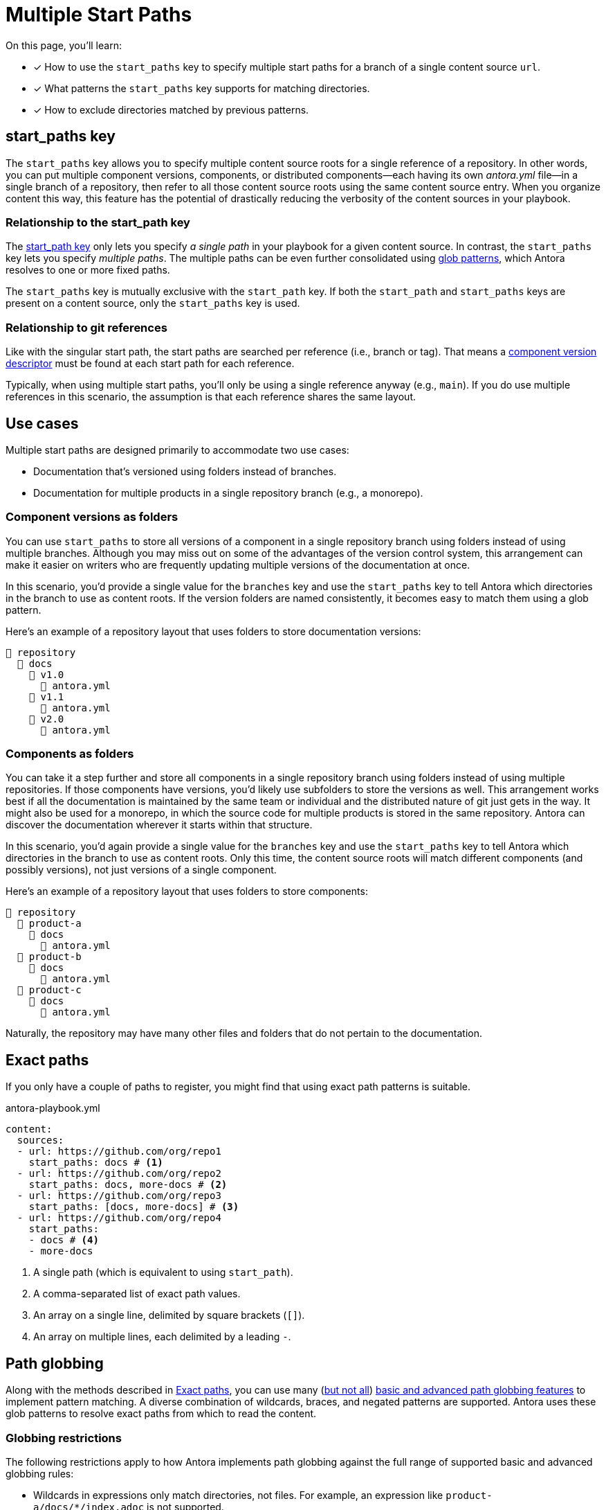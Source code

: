 = Multiple Start Paths
//The `start_paths` feature lets you register more than one Antora component version within a single repository.
//If one repository branch or tag contains multiple [.path]_antora.yml_ component descriptors, you can specify the multiple start paths for a single repository URL using the `start_paths` key.

On this page, you'll learn:

* [x] How to use the `start_paths` key to specify multiple start paths for a branch of a single content source `url`.
* [x] What patterns the `start_paths` key supports for matching directories.
* [x] How to exclude directories matched by previous patterns.

[#start-paths-key]
== start_paths key

The `start_paths` key allows you to specify multiple content source roots for a single reference of a repository.
In other words, you can put multiple component versions, components, or distributed components--each having its own [.path]_antora.yml_ file--in a single branch of a repository, then refer to all those content source roots using the same content source entry.
When you organize content this way, this feature has the potential of drastically reducing the verbosity of the content sources in your playbook.

=== Relationship to the start_path key

The xref:content-source-start-path.adoc[start_path key] only lets you specify _a single path_ in your playbook for a given content source.
In contrast, the `start_paths` key lets you specify _multiple paths_.
The multiple paths can be even further consolidated using https://en.wikipedia.org/wiki/Glob_(programming)[glob patterns^], which Antora resolves to one or more fixed paths.

The `start_paths` key is mutually exclusive with the `start_path` key.
If both the `start_path` and `start_paths` keys are present on a content source, only the `start_paths` key is used.

=== Relationship to git references

Like with the singular start path, the start paths are searched per reference (i.e., branch or tag).
That means a xref:ROOT:component-version-descriptor.adoc[component version descriptor] must be found at each start path for each reference.

Typically, when using multiple start paths, you'll only be using a single reference anyway (e.g., `main`).
If you do use multiple references in this scenario, the assumption is that each reference shares the same layout.

== Use cases

Multiple start paths are designed primarily to accommodate two use cases:

* Documentation that's versioned using folders instead of branches.
* Documentation for multiple products in a single repository branch (e.g., a monorepo).

=== Component versions as folders

You can use `start_paths` to store all versions of a component in a single repository branch using folders instead of using multiple branches.
Although you may miss out on some of the advantages of the version control system, this arrangement can make it easier on writers who are frequently updating multiple versions of the documentation at once.

In this scenario, you'd provide a single value for the `branches` key and use the `start_paths` key to tell Antora which directories in the branch to use as content roots.
If the version folders are named consistently, it becomes easy to match them using a glob pattern.

Here's an example of a repository layout that uses folders to store documentation versions:

[listing]
----
📒 repository
  📂 docs
    📂 v1.0
      📄 antora.yml
    📂 v1.1
      📄 antora.yml
    📂 v2.0
      📄 antora.yml
----

=== Components as folders

You can take it a step further and store all components in a single repository branch using folders instead of using multiple repositories.
If those components have versions, you'd likely use subfolders to store the versions as well.
This arrangement works best if all the documentation is maintained by the same team or individual and the distributed nature of git just gets in the way.
It might also be used for a monorepo, in which the source code for multiple products is stored in the same repository.
Antora can discover the documentation wherever it starts within that structure.

In this scenario, you'd again provide a single value for the `branches` key and use the `start_paths` key to tell Antora which directories in the branch to use as content roots.
Only this time, the content source roots will match different components (and possibly versions), not just versions of a single component.

Here's an example of a repository layout that uses folders to store components:

[listing]
----
📒 repository
  📂 product-a
    📂 docs
      📄 antora.yml
  📂 product-b
    📂 docs
      📄 antora.yml
  📂 product-c
    📂 docs
      📄 antora.yml
----

Naturally, the repository may have many other files and folders that do not pertain to the documentation.

[#exact-paths]
== Exact paths

If you only have a couple of paths to register, you might find that using exact path patterns is suitable.

.antora-playbook.yml
[,yaml]
----
content:
  sources:
  - url: https://github.com/org/repo1
    start_paths: docs # <.>
  - url: https://github.com/org/repo2
    start_paths: docs, more-docs # <.>
  - url: https://github.com/org/repo3
    start_paths: [docs, more-docs] # <.>
  - url: https://github.com/org/repo4
    start_paths:
    - docs # <.>
    - more-docs
----
<.> A single path (which is equivalent to using `start_path`).
<.> A comma-separated list of exact path values.
<.> An array on a single line, delimited by square brackets (`+[]+`).
<.> An array on multiple lines, each delimited by a leading `-`.

[#path-globbing]
== Path globbing

Along with the methods described in <<exact-paths>>, you can use many (<<globbing-restrictions,but not all>>) https://github.com/micromatch/picomatch#globbing-features[basic and advanced path globbing features^] to implement pattern matching.
A diverse combination of wildcards, braces, and negated patterns are supported.
Antora uses these glob patterns to resolve exact paths from which to read the content.

[#globbing-restrictions]
=== Globbing restrictions

The following restrictions apply to how Antora implements path globbing against the full range of supported basic and advanced globbing rules:

* Wildcards in expressions only match directories, not files.
For example, an expression like `product-a/docs/*/index.adoc` is not supported.
* Brace expressions must have at least two entries, even if a wildcard is present.
For example, `+docs/product-{a*,b}+` is recognized as a brace expression, but not `+docs/product-{a*}+`.
* Single brace expressions that match multiple characters do not work when following a segment that contains a wildcard.
For example, `+*/v{0..99}+` matches the start path [.path]_product-a/v2_ but not [.path]_product-a/v99_.
Instead, use a nested brace expression for each length permutation, such as `+*/v{{1..9},{1..9}{0..9}}+`.
* Double globstar patterns such as `**/docs` are not supported.
A glob matches a single level in the hierarchy.

=== Wildcards

Wildcard matching reduces the number of values you need to assign to a `start_paths` key.
For instance, if you have multiple components stored in a branch, you could list them all in a comma-separated list like the one shown in <<ex-no-wildcard>>.

.antora-playbook.yml
[#ex-no-wildcard,yaml]
----
content:
  sources:
  - url: https://github.com/org/repo1
    branches: main
    start_paths: docs/product-a, docs/product-b, docs/product-c
----

Or, as shown in <<ex-wildcard>>, you could use a wildcard segment and reduce the number of values you need to declare.

.antora-playbook.yml
[#ex-wildcard,yaml]
----
content:
  sources:
  - url: https://github.com/org/repo1
    branches: main
    start_paths: docs/product-*
----

Wildcard matching offers the possibility of registering new content source roots as you add them, providing you keep the pattern consistent.

=== Braces

Brace expressions can specify an explicit list of items separated by commas to expand (`docs/product-{a,b,c,f}`) or a range of items to expand (`docs/product-{a..f}`).
A brace expression *may not* consist of only a single item, even if that item contains a wildcard (e.g., `+docs/product-{a}+` and `docs/product-{a*}` are not brace expressions).

Brace expressions may be nested (e.g., `+docs-*/v{{1..9},{1..9}{0..9}+` matches the subfolders v1 through v99 of root folders that match the name docs-*).
In this case, each permutation for each nested brace expression is tested.

When you use braces in a `start_paths` value, all entries within the braces must exist when expanded (unless the segment is preceded by a wildcard segment).

If you specify `docs/product-{a,b}` as a `start_paths` value, the following paths must be present within the repository:

* [.path]_docs/product-a_
* [.path]_docs/product-b_

You can use a prefix in your file path before a brace expression to simplify what Antora checks for in the expression.

.antora-playbook.yml
[,yaml]
----
content:
  sources:
  - url: https://github.com/org/repo1
    branches: main
    start_paths: docs/v{1..9}
----

You can also use wildcards in brace expressions to help expand values.

.antora-playbook.yml
[#ex-wild-braces,yaml]
----
content:
  sources:
  - url: https://github.com/org/repo1
    branches: main
    start_paths: docs/product-v{1*,2*}
----

The `start_paths` pattern in <<ex-wild-braces>> would match the following paths:

* docs/product-v1.1
* docs/product-v1.2
* docs/product-v1.2.1
* docs/product-v2.0
* docs/product-v2.1.1

=== Negated globs

Use negated patterns to exclude patterns previously matched.
This approach is useful if you want to match all directories except for those that match a certain pattern.

.antora-playbook.yml
[,yaml]
----
content:
  sources:
  - url: https://github.com/org/repo1
    start_paths:
    - docs/user/*
    - docs/dev/*
    - !**/*-beta.* # <.>
----
<.> Negated path globbing patterns must follow any path inclusions, and must be declared after locations that have already been matched.

== Ignored directories

Hidden directories (i.e., directories that begin with `.`) are ignored by default.
To include them in a `start_paths` path globbing pattern, use a `+.*+` in the pattern.
For example, use `docs/.*-{a,b}` to include all hidden directories with the suffix of `-a` or `-b`.

== Optional matches

A non-wildcard segment that follows a wildcard segment is considered optional.
This exception is intended to simplify directory matching logic.

For example, `docs/product-*/client` would match [.path]_product-a/client_ but disregard [.path]_product-b_ if it does not contain a [.path]_client_ folder.

Another valid example would be `docs/product/*/client` where the `+*+` represents different version directories (v1.0, v1.1, etc) of client documentation.
If the [.path]_client_ folder does not exist in one of the version directories, Antora ignores it from a validation perspective.

If the final segment of a file path pattern contains an unmatched brace pattern, Antora treats it as optional from a validation perspective.

For example, `docs/product-*/{client,b2b}` will not fail validation if [.path]_docs/product-a/b2b_ is not present.
